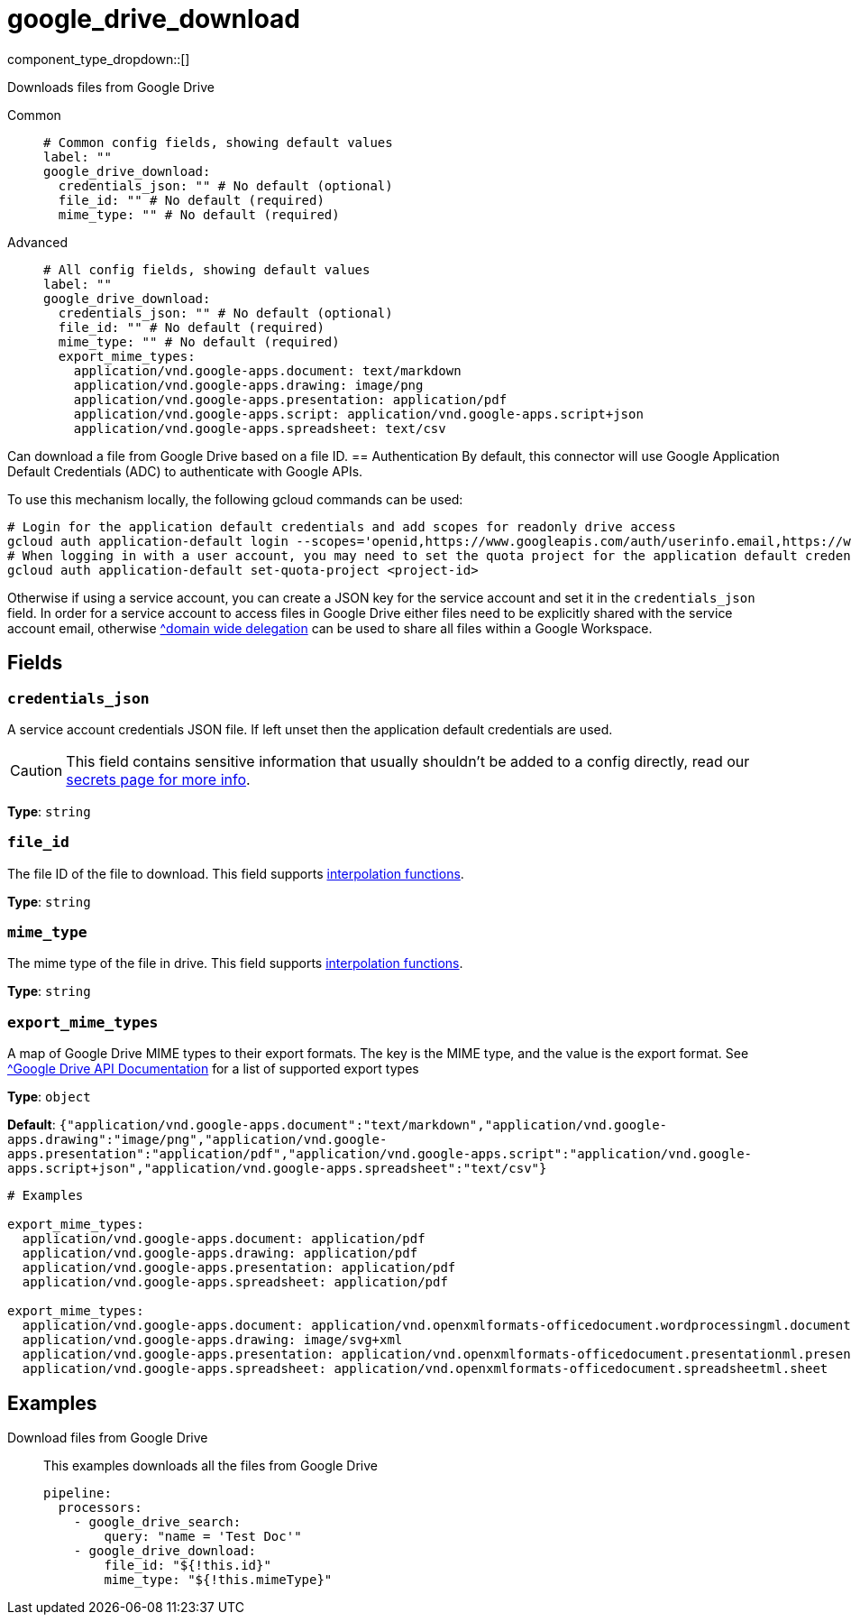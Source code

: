 = google_drive_download
:type: processor
:status: experimental
:categories: ["Unstructured"]



////
     THIS FILE IS AUTOGENERATED!

     To make changes, edit the corresponding source file under:

     https://github.com/redpanda-data/connect/tree/main/internal/impl/<provider>.

     And:

     https://github.com/redpanda-data/connect/tree/main/cmd/tools/docs_gen/templates/plugin.adoc.tmpl
////

// © 2024 Redpanda Data Inc.


component_type_dropdown::[]


Downloads files from Google Drive


[tabs]
======
Common::
+
--

```yml
# Common config fields, showing default values
label: ""
google_drive_download:
  credentials_json: "" # No default (optional)
  file_id: "" # No default (required)
  mime_type: "" # No default (required)
```

--
Advanced::
+
--

```yml
# All config fields, showing default values
label: ""
google_drive_download:
  credentials_json: "" # No default (optional)
  file_id: "" # No default (required)
  mime_type: "" # No default (required)
  export_mime_types:
    application/vnd.google-apps.document: text/markdown
    application/vnd.google-apps.drawing: image/png
    application/vnd.google-apps.presentation: application/pdf
    application/vnd.google-apps.script: application/vnd.google-apps.script+json
    application/vnd.google-apps.spreadsheet: text/csv
```

--
======

Can download a file from Google Drive based on a file ID.
== Authentication
By default, this connector will use Google Application Default Credentials (ADC) to authenticate with Google APIs.

To use this mechanism locally, the following gcloud commands can be used:

	# Login for the application default credentials and add scopes for readonly drive access
	gcloud auth application-default login --scopes='openid,https://www.googleapis.com/auth/userinfo.email,https://www.googleapis.com/auth/cloud-platform,https://www.googleapis.com/auth/drive.readonly'
	# When logging in with a user account, you may need to set the quota project for the application default credentials
	gcloud auth application-default set-quota-project <project-id>

Otherwise if using a service account, you can create a JSON key for the service account and set it in the `credentials_json` field.
In order for a service account to access files in Google Drive either files need to be explicitly shared with the service account email, otherwise https://support.google.com/a/answer/162106[^domain wide delegation] can be used to share all files within a Google Workspace.


== Fields

=== `credentials_json`

A service account credentials JSON file. If left unset then the application default credentials are used.
[CAUTION]
====
This field contains sensitive information that usually shouldn't be added to a config directly, read our xref:configuration:secrets.adoc[secrets page for more info].
====



*Type*: `string`


=== `file_id`

The file ID of the file to download.
This field supports xref:configuration:interpolation.adoc#bloblang-queries[interpolation functions].


*Type*: `string`


=== `mime_type`

The mime type of the file in drive.
This field supports xref:configuration:interpolation.adoc#bloblang-queries[interpolation functions].


*Type*: `string`


=== `export_mime_types`

A map of Google Drive MIME types to their export formats. The key is the MIME type, and the value is the export format. See https://developers.google.com/workspace/drive/api/guides/ref-export-formats[^Google Drive API Documentation] for a list of supported export types


*Type*: `object`

*Default*: `{"application/vnd.google-apps.document":"text/markdown","application/vnd.google-apps.drawing":"image/png","application/vnd.google-apps.presentation":"application/pdf","application/vnd.google-apps.script":"application/vnd.google-apps.script+json","application/vnd.google-apps.spreadsheet":"text/csv"}`

```yml
# Examples

export_mime_types:
  application/vnd.google-apps.document: application/pdf
  application/vnd.google-apps.drawing: application/pdf
  application/vnd.google-apps.presentation: application/pdf
  application/vnd.google-apps.spreadsheet: application/pdf

export_mime_types:
  application/vnd.google-apps.document: application/vnd.openxmlformats-officedocument.wordprocessingml.document
  application/vnd.google-apps.drawing: image/svg+xml
  application/vnd.google-apps.presentation: application/vnd.openxmlformats-officedocument.presentationml.presentation
  application/vnd.google-apps.spreadsheet: application/vnd.openxmlformats-officedocument.spreadsheetml.sheet
```

== Examples

[tabs]
======
Download files from Google Drive::
+
--

This examples downloads all the files from Google Drive

```yaml
pipeline:
  processors:
    - google_drive_search:
        query: "name = 'Test Doc'"
    - google_drive_download:
        file_id: "${!this.id}"
        mime_type: "${!this.mimeType}"
```

--
======


